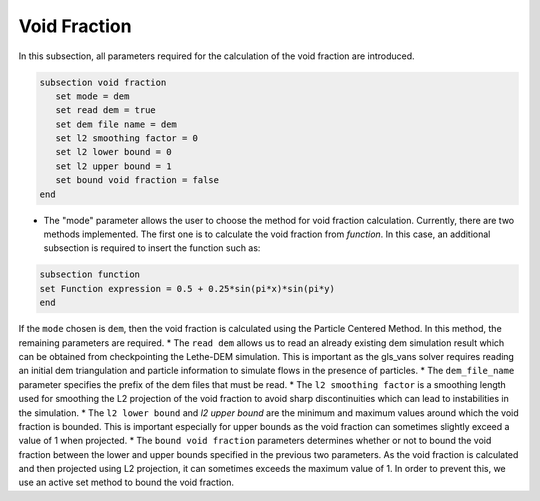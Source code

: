 ***********************************************
Void Fraction
***********************************************
In this subsection, all parameters required for the calculation of the void fraction are introduced.

.. code-block:: text

   subsection void fraction
      set mode = dem
      set read dem = true
      set dem file name = dem
      set l2 smoothing factor = 0
      set l2 lower bound = 0
      set l2 upper bound = 1
      set bound void fraction = false
   end

* The "mode" parameter allows the user to choose the method for void fraction calculation. Currently, there are two methods implemented. The first one is to calculate the void fraction from `function`. In this case, an additional subsection is required to insert the function such as:

.. code-block:: text

   subsection function
   set Function expression = 0.5 + 0.25*sin(pi*x)*sin(pi*y)
   end
     
If the ``mode`` chosen is ``dem``, then the void fraction is calculated using the Particle Centered Method. In this method, the remaining parameters are required.
* The ``read dem`` allows us to read an already existing dem simulation result which can be obtained from checkpointing the Lethe-DEM simulation. This is important as the gls_vans solver requires reading an initial dem triangulation and particle information to simulate flows in the presence of particles. 
* The ``dem_file_name`` parameter specifies the prefix of the dem files that must be read.
* The ``l2 smoothing factor`` is a smoothing length used for smoothing the L2 projection of the void fraction to avoid sharp discontinuities which can lead to instabilities in the simulation.
* The ``l2 lower bound`` and `l2 upper bound` are the minimum and maximum values around which the void fraction is bounded. This is important especially for upper bounds as the void fraction can sometimes slightly exceed a value of 1 when projected.
* The ``bound void fraction`` parameters determines whether or not to bound the void fraction between the lower and upper bounds specified in the previous two parameters. As the void fraction is calculated and then projected using L2 projection, it can sometimes exceeds the maximum value of 1. In order to prevent this, we use an active set method to bound the void fraction.
